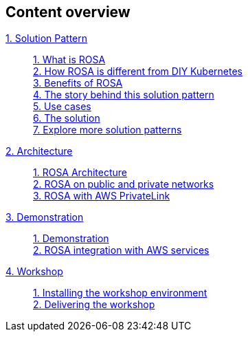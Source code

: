 [discrete]
== Content overview

[tabs]
====
xref:index.adoc[{counter:module}. Solution Pattern]::
+
xref:index.adoc#whatisrosa[{counter:submodule1}. What is ROSA] +
xref:index.adoc#rosavsk8s[{counter:submodule1}. How ROSA is different from DIY Kubernetes] +
xref:index.adoc#benefits[{counter:submodule1}. Benefits of ROSA] +
xref:01-pattern.adoc#_the_story_behind_this_solution_pattern[{counter:submodule1}. The story behind this solution pattern] +
xref:index.adoc#use-cases[{counter:submodule1}. Use cases] +
xref:01-pattern#_the_solution[{counter:submodule1}. The solution] +
xref:index.adoc#_explore_more_solution_patterns[{counter:submodule1}. Explore more solution patterns]
+
xref:02-architecture.adoc[{counter:module}. Architecture]::
+
xref:02-architecture.adoc#rosaarch[{counter:submodule2}. ROSA Architecture ] +
xref:02-architecture.adoc#rosaarchpublicnprivate[{counter:submodule2}. ROSA on public and private networks] +
xref:02-architecture.adoc#rosaarchprivatelink[{counter:submodule2}. ROSA with AWS PrivateLink]
+
xref:03-demo.adoc[{counter:module}. Demonstration]::
+
xref:03-demo.adoc#cluster_create_video[{counter:submodule3}. Demonstration] +
xref:03-demo.adoc#rosa_with_aws[{counter:submodule3}. ROSA integration with AWS services]
+
xref:04-workshop.adoc[{counter:module}. Workshop]::
+
xref:04-workshop.adoc#_installing_the_workshop_environment[{counter:submodule4}. Installing the workshop environment] +
xref:04-workshop.adoc#_delivering_the_workshop[{counter:submodule4}. Delivering the workshop]
====